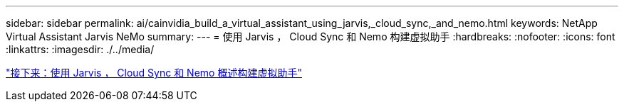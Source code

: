 ---
sidebar: sidebar 
permalink: ai/cainvidia_build_a_virtual_assistant_using_jarvis,_cloud_sync,_and_nemo.html 
keywords: NetApp Virtual Assistant Jarvis NeMo 
summary:  
---
= 使用 Jarvis ， Cloud Sync 和 Nemo 构建虚拟助手
:hardbreaks:
:nofooter: 
:icons: font
:linkattrs: 
:imagesdir: ./../media/


link:cainvidia_build_a_virtual_assistant_using_jarvis,_cloud_sync,_and_nemo_overview.html["接下来：使用 Jarvis ， Cloud Sync 和 Nemo 概述构建虚拟助手"]
